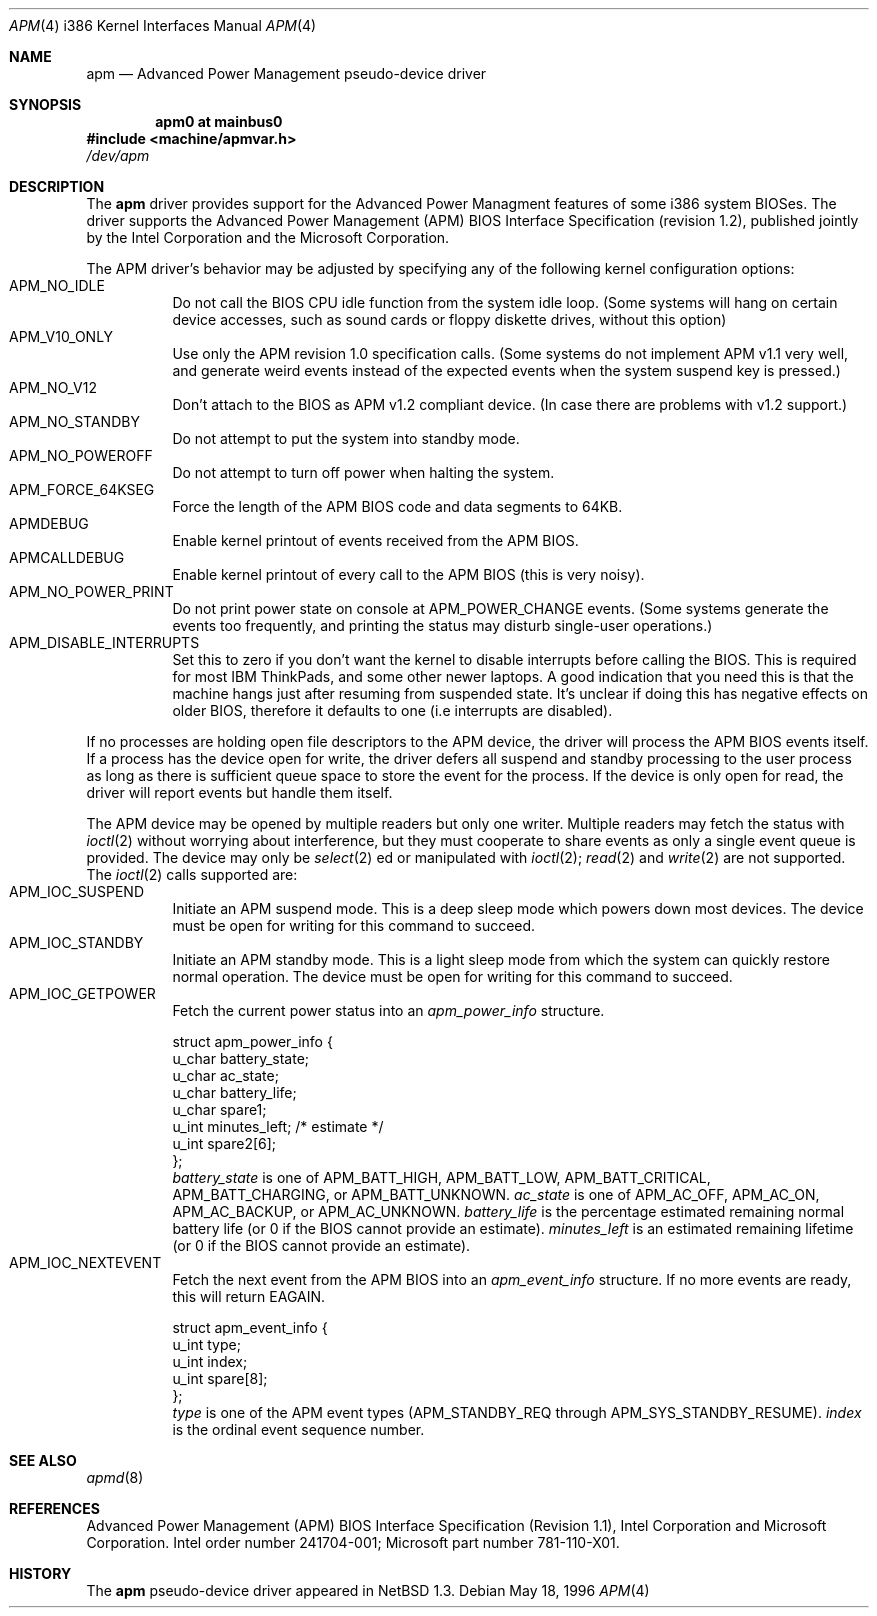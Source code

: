 .\" Copyright (c) 1995,1996 John T. Kohl
.\" All rights reserved.
.\"
.\" Redistribution and use in source and binary forms, with or without
.\" modification, are permitted provided that the following conditions
.\" are met:
.\" 1. Redistributions of source code must retain the above copyright
.\"    notice, this list of conditions and the following disclaimer.
.\" 2. Redistributions in binary form must reproduce the above copyright
.\"    notice, this list of conditions and the following disclaimer in the
.\"    documentation and/or other materials provided with the distribution.
.\" 3. The name of the author may not be used to endorse or promote products
.\"    derived from this software without specific prior written permission.
.\"
.\" THIS SOFTWARE IS PROVIDED BY THE AUTHOR `AS IS'' AND ANY EXPRESS OR
.\" IMPLIED WARRANTIES, INCLUDING, BUT NOT LIMITED TO, THE IMPLIED
.\" WARRANTIES OF MERCHANTABILITY AND FITNESS FOR A PARTICULAR PURPOSE ARE
.\" DISCLAIMED.  IN NO EVENT SHALL THE AUTHOR BE LIABLE FOR ANY DIRECT,
.\" INDIRECT, INCIDENTAL, SPECIAL, EXEMPLARY, OR CONSEQUENTIAL DAMAGES
.\" (INCLUDING, BUT NOT LIMITED TO, PROCUREMENT OF SUBSTITUTE GOODS OR
.\" SERVICES; LOSS OF USE, DATA, OR PROFITS; OR BUSINESS INTERRUPTION)
.\" HOWEVER CAUSED AND ON ANY THEORY OF LIABILITY, WHETHER IN CONTRACT,
.\" STRICT LIABILITY, OR TORT (INCLUDING NEGLIGENCE OR OTHERWISE) ARISING IN
.\" ANY WAY OUT OF THE USE OF THIS SOFTWARE, EVEN IF ADVISED OF THE
.\" POSSIBILITY OF SUCH DAMAGE.
.\"   
.\"   $NetBSD: apm.4,v 1.8 1999/12/21 11:27:55 drochner Exp $
.\"
.Dd May 18, 1996
.Dt APM 4 i386
.Os 
.Sh NAME
.Nm apm
.Nd
Advanced Power Management pseudo-device driver
.Sh SYNOPSIS
.Cd "apm0 at mainbus0"
.Fd #include <machine/apmvar.h>
.Pa /dev/apm
.Sh DESCRIPTION
The
.Nm apm
driver provides support for the Advanced Power Managment features of
some i386 system BIOSes.  The driver supports the Advanced Power
Management (APM) BIOS Interface Specification (revision 1.2), published
jointly by the Intel Corporation and the Microsoft Corporation.
.Pp
The APM driver's behavior may be adjusted by specifying any of the
following kernel configuration options:
.Bl -tag -width indent -compact
.It Dv APM_NO_IDLE
Do not call the BIOS CPU idle function from the system idle loop.  (Some
systems will hang on certain device accesses, such as sound cards or
floppy diskette drives, without this option)
.It Dv APM_V10_ONLY
Use only the APM revision 1.0 specification calls.  (Some systems do not
implement APM v1.1 very well, and generate weird events instead of the
expected events when the system suspend key is pressed.)
.It Dv APM_NO_V12
Don't attach to the BIOS as APM v1.2 compliant device.
(In case there are problems with v1.2 support.)
.It Dv APM_NO_STANDBY
Do not attempt to put the system into standby mode.
.It Dv APM_NO_POWEROFF
Do not attempt to turn off power when halting the system.
.It Dv APM_FORCE_64KSEG
Force the length of the APM BIOS code and data segments to 64KB.
.It Dv APMDEBUG
Enable kernel printout of events received from the APM BIOS.
.It Dv APMCALLDEBUG
Enable kernel printout of every call to the APM BIOS (this is very noisy).
.It Dv APM_NO_POWER_PRINT
Do not print power state on console at
.Dv APM_POWER_CHANGE
events.  (Some systems generate the events too frequently,
and printing the status may disturb single-user operations.)
.It Dv APM_DISABLE_INTERRUPTS
Set this to zero if you don't want the kernel to disable interrupts
before calling the BIOS. This is required for most IBM ThinkPads, and
some other newer laptops. A good indication that you need this is that
the machine hangs just after resuming from suspended state. It's
unclear if doing this has negative effects on older BIOS, therefore it
defaults to one (i.e interrupts are disabled).
.El
.Pp
If no processes are holding open file descriptors to the APM device, the
driver will process the APM BIOS events itself.  If a process has the
device open for write, the driver defers all suspend and standby
processing to the user process as long as there is sufficient queue
space to store the event for the process.  If the device is only open
for read, the driver will report events but handle them itself.
.Pp
The APM device may be opened by multiple readers but only one
writer. Multiple readers may fetch the status with
.Xr ioctl 2
without worrying about interference, but they must cooperate to share
events as only a single event queue is provided.  The device may only be
.Xr select 2 ed
or manipulated with
.Xr ioctl 2 ;
.Xr read 2
and
.Xr write 2
are not supported.
The 
.Xr ioctl 2
calls supported are:
.Bl -tag -width indent -compact
.It Dv APM_IOC_SUSPEND
Initiate an APM suspend mode.  This is a deep sleep mode which powers down
most devices.  The device must be open for writing for this command to succeed.
.It Dv APM_IOC_STANDBY
Initiate an APM standby mode.  This is a light sleep mode from which the
system can quickly restore normal operation.  The device must be open
for writing for this command to succeed.
.It Dv APM_IOC_GETPOWER
Fetch the current power status into an
.Va apm_power_info
structure.
.Bd -literal
struct apm_power_info {
      u_char battery_state;
      u_char ac_state;
      u_char battery_life;
      u_char spare1;
      u_int minutes_left;             /* estimate */
      u_int spare2[6];
};
.Ed
.Va battery_state
is one of 
.Dv APM_BATT_HIGH ,
.Dv APM_BATT_LOW ,
.Dv APM_BATT_CRITICAL ,
.Dv APM_BATT_CHARGING ,
or
.Dv APM_BATT_UNKNOWN .
.Va ac_state
is one of 
.Dv APM_AC_OFF ,
.Dv APM_AC_ON ,
.Dv APM_AC_BACKUP ,
or
.Dv APM_AC_UNKNOWN .
.Va battery_life
is the percentage estimated remaining normal battery life (or 0 if the
BIOS cannot provide an estimate).
.Va minutes_left
is an estimated remaining lifetime (or 0 if the BIOS cannot provide an
estimate).
.It Dv APM_IOC_NEXTEVENT
Fetch the next event from the APM BIOS into an
.Va apm_event_info
structure.  If no more events are ready, this will return
.Dv EAGAIN .
.Bd -literal
struct apm_event_info {
      u_int type;
      u_int index;
      u_int spare[8];
};
.Ed
.Va type
is one of the APM event types (APM_STANDBY_REQ through
APM_SYS_STANDBY_RESUME).
.Va index
is the ordinal event sequence number.
.El
.Sh SEE ALSO
.Xr apmd 8
.Sh REFERENCES
Advanced Power Management (APM) BIOS Interface Specification (Revision
1.1), Intel Corporation and Microsoft Corporation.  Intel order number
241704-001; Microsoft part number 781-110-X01.
.Sh HISTORY
The
.Nm apm
pseudo-device driver appeared in
.Nx 1.3 .

